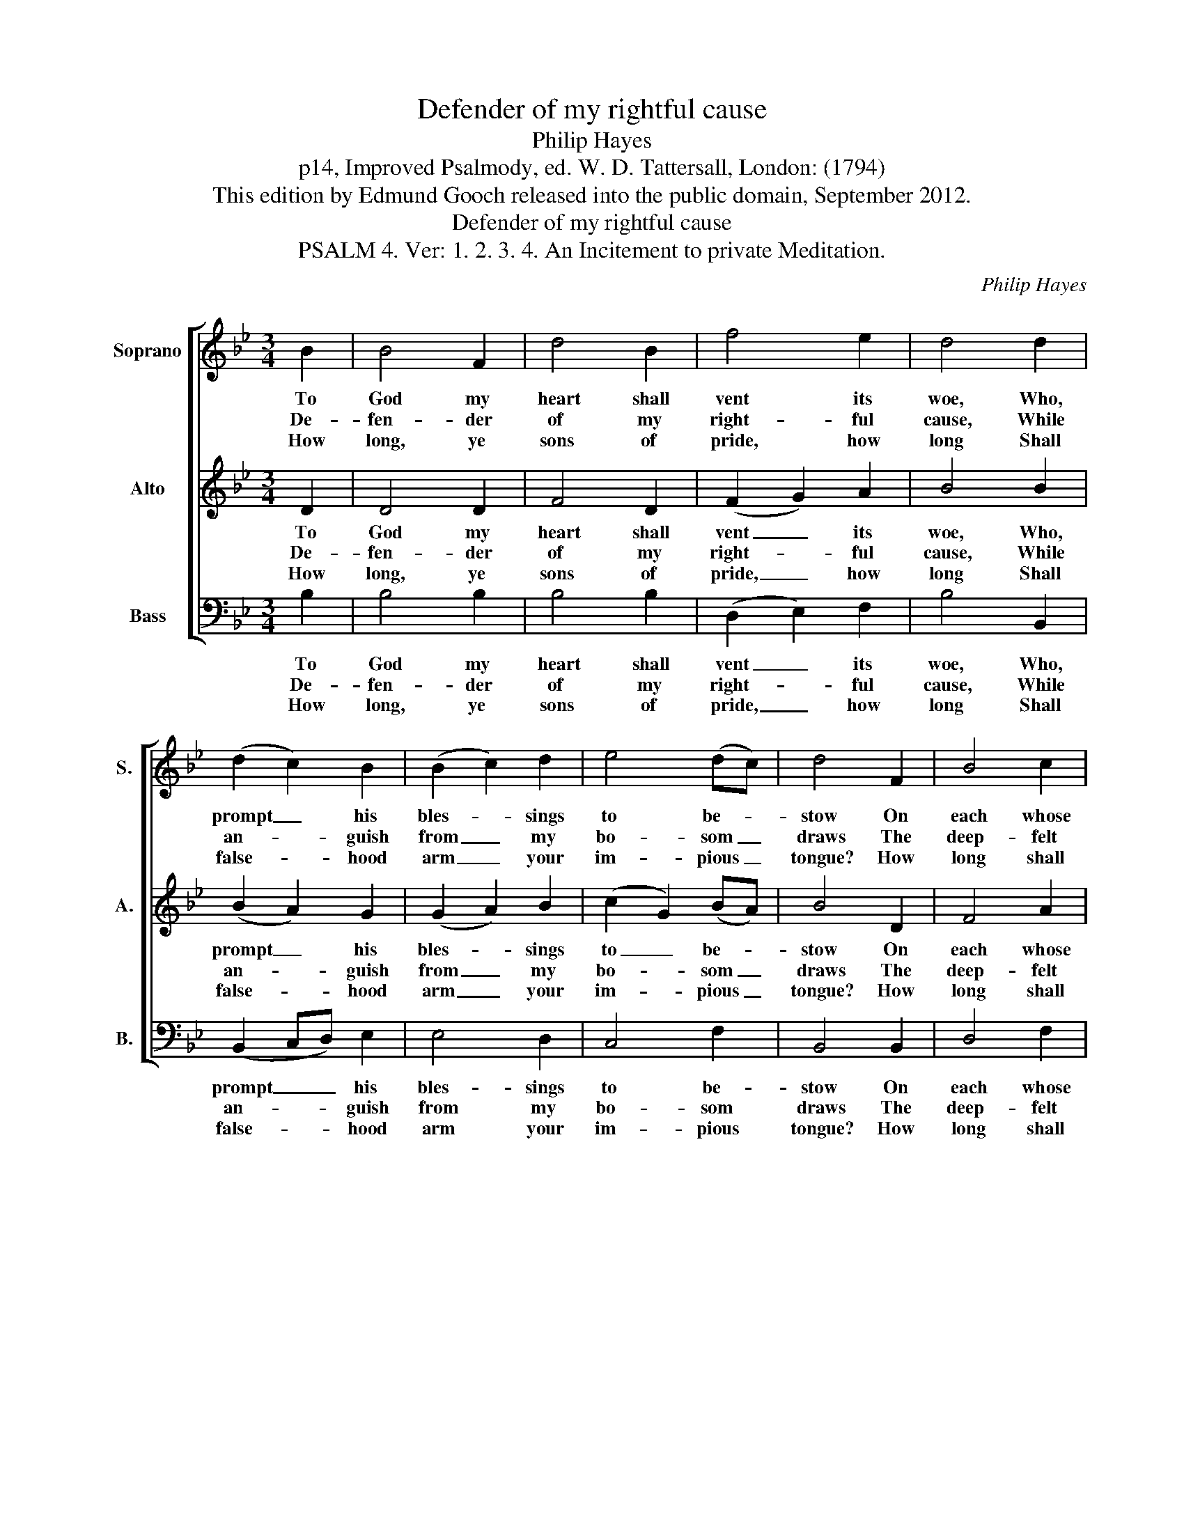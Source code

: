 X:1
T:Defender of my rightful cause
T:Philip Hayes
T:p14, Improved Psalmody, ed. W. D. Tattersall, London: (1794)
T:This edition by Edmund Gooch released into the public domain, September 2012.
T:Defender of my rightful cause
T:PSALM 4. Ver: 1. 2. 3. 4. An Incitement to private Meditation.
C:Philip Hayes
Z:p14, Improved Psalmody,
Z:ed. W. D. Tattersall,
Z:London: (1794)
%%score [ 1 2 3 ]
L:1/8
M:3/4
K:Bb
V:1 treble nm="Soprano" snm="S."
V:2 treble nm="Alto" snm="A."
V:3 bass nm="Bass" snm="B."
V:1
 B2 | B4 F2 | d4 B2 | f4 e2 | d4 d2 | (d2 c2) B2 | (B2 c2) d2 | e4 (dc) | d4 F2 | B4 c2 | %10
w: To|God my|heart shall|vent its|woe, Who,|prompt _ his|bles- * sings|to be- *|stow On|each whose|
w: De-|fen- der|of my|right- ful|cause, While|an- * guish|from _ my|bo- som _|draws The|deep- felt|
w: How|long, ye|sons of|pride, how|long Shall|false- * hood|arm _ your|im- pious _|tongue? How|long shall|
 d2 z2 d2 | (d2 c2) d2 | e4 e2 | e4 d2 | (d2 c2) c2 | (c2 B2) A2 | B4 B2 | B4 B2 | e4 e2 | %19
w: breast has|learn'd _ his|fear, Bows|to my|plaint _ the|wil- * ling|ear: Him|wouldst thou|please? With|
w: sigh, the|cease- * less|pray’r, O|make thy|ser- * vant|still _ thy|care; That|aid, which|oft my|
w: se- cret|love _ of|ill To|wretch- ed|ma- * lice|prompt _ your|will, And|er- ring|rage your|
 (e2 d2) c2 | d4 f2 | (f2 e2) e2 | (e2 d2) d2 | e4 (dc) | B4 |] %25
w: rev- * ’rent|awe Ob-|serve _ the|dic- * tates|of his _|law.|
w: griefs _ has|heal’d, That|aid, _ a-|gain _ in-|trea- ted, _|yield.|
w: breast _ in-|flame, My|pow'r _ to|thwart, _ my|acts de- *|fame?|
V:2
 D2 | D4 D2 | F4 D2 | (F2 G2) A2 | B4 B2 | (B2 A2) G2 | (G2 A2) B2 | (c2 G2) (BA) | B4 D2 | F4 A2 | %10
w: To|God my|heart shall|vent _ its|woe, Who,|prompt _ his|bles- * sings|to _ be- *|stow On|each whose|
w: De-|fen- der|of my|right- * ful|cause, While|an- * guish|from _ my|bo- * som _|draws The|deep- felt|
w: How|long, ye|sons of|pride, _ how|long Shall|false- * hood|arm _ your|im- * pious _|tongue? How|long shall|
 B2 z2 B2 | (B2 A2) =B2 | c4 (cB) | A4 (BA) | G4 G2 | (A2 G2) ^F2 | G4 D2 | G4 G2 | G4 G2 | %19
w: breast has|learn'd _ his|fear, Bows _|to my _|plaint the|wil- * ling|ear: Him|wouldst thou|please? With|
w: sigh, the|cease- * less|pray’r, O _|make thy _|ser- vant|still _ thy|care; That|aid, which|oft my|
w: se- cret|love _ of|ill To _|wretch- ed _|ma- lice|prompt _ your|will, And|er- ring|rage your|
 (A2 B2) A2 | B4 B2 | G4 A2 | B4 B2 | (G2 c2) (BA) | B4 |] %25
w: re- * v'rent|awe Ob-|serve the|dic- tates|of _ his _|law.|
w: griefs _ has|heal’d, That|aid, a-|gain in-|trea- * ted, _|yield.|
w: breast _ in-|flame, My|pow'r to|thwart, my|acts _ de- *|fame?|
V:3
 B,2 | B,4 B,2 | B,4 B,2 | (D,2 E,2) F,2 | B,4 B,,2 | (B,,2 C,D,) E,2 | E,4 D,2 | C,4 F,2 | %8
w: To|God my|heart shall|vent _ its|woe, Who,|prompt _ _ his|bles- sings|to be-|
w: De-|fen- der|of my|right- * ful|cause, While|an- * * guish|from my|bo- som|
w: How|long, ye|sons of|pride, _ how|long Shall|false- * * hood|arm your|im- pious|
 B,,4 B,,2 | D,4 F,2 | B,2 z2 B,2 | F,4 D,2 | C,4 C,2 | F,4 B,,2 | E,4 E,2 | C,4 D,2 | G,4 G,2 | %17
w: stow On|each whose|breast has|learn'd his|fear, Bows|to my|plaint the|wil- ling|ear: Him|
w: draws The|deep- felt|sigh, the|cease- less|pray’r, O|make thy|ser- vant|still thy|care; That|
w: tongue? How|long shall|se- cret|love of|ill To|wretch- ed|ma- lice|prompt your|will, And|
"^Notes: The first verse only of the text is underlaid in the source, with the other verses given here printed after the music." E,4 E,2 | %18
w: wouldst thou|
w: aid, which|
w: er- ring|
 C,4 C,2 | F,4 F,2 | B,4 D,2 | E,4 F,2 | G,4 G,2 | C,4 F,2 | B,,4 |] %25
w: please? With|re- v'rent|awe Ob-|serve the|dic- tates|of his|law.|
w: oft my|griefs has|heal’d, That|aid, a-|gain in-|trea- ted,|yield.|
w: rage your|breast in-|flame, My|pow'r to|thwart, my|acts de-|fame?|


